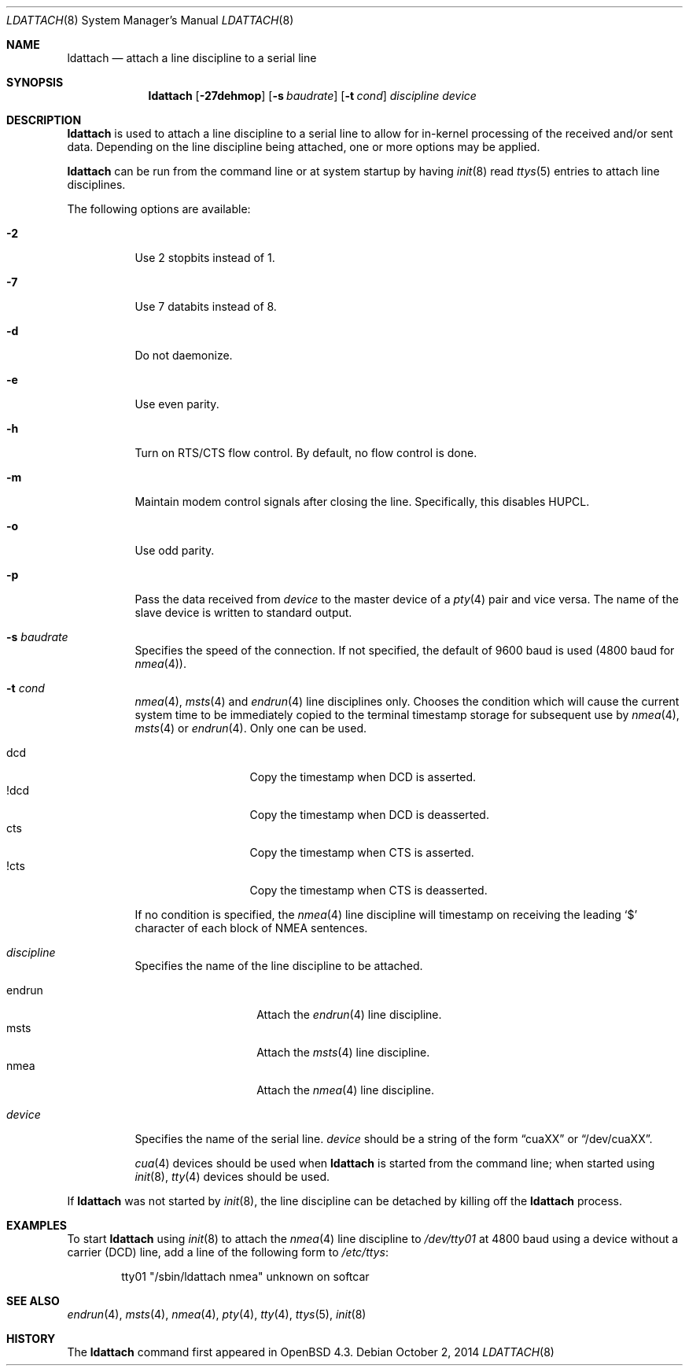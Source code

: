.\"	$OpenBSD: ldattach.8,v 1.18 2014/10/02 09:28:03 jmc Exp $
.\"
.\" Copyright (c) 2007, 2008 Marc Balmer <mbalmer@openbsd.org>
.\"
.\" Permission to use, copy, modify, and distribute this software for any
.\" purpose with or without fee is hereby granted, provided that the above
.\" copyright notice and this permission notice appear in all copies.
.\"
.\" THE SOFTWARE IS PROVIDED "AS IS" AND THE AUTHOR DISCLAIMS ALL WARRANTIES
.\" WITH REGARD TO THIS SOFTWARE INCLUDING ALL IMPLIED WARRANTIES OF
.\" MERCHANTABILITY AND FITNESS. IN NO EVENT SHALL THE AUTHOR BE LIABLE FOR
.\" ANY SPECIAL, DIRECT, INDIRECT, OR CONSEQUENTIAL DAMAGES OR ANY DAMAGES
.\" WHATSOEVER RESULTING FROM LOSS OF USE, DATA OR PROFITS, WHETHER IN AN
.\" ACTION OF CONTRACT, NEGLIGENCE OR OTHER TORTIOUS ACTION, ARISING OUT OF
.\" OR IN CONNECTION WITH THE USE OR PERFORMANCE OF THIS SOFTWARE.
.\"
.Dd $Mdocdate: October 2 2014 $
.Dt LDATTACH 8
.Os
.Sh NAME
.Nm ldattach
.Nd attach a line discipline to a serial line
.Sh SYNOPSIS
.Nm ldattach
.Op Fl 27dehmop
.Op Fl s Ar baudrate
.Op Fl t Ar cond
.Ar discipline
.Ar device
.Sh DESCRIPTION
.Nm
is used to attach a line discipline to a serial line to allow for in-kernel
processing of the received and/or sent data.
Depending on the line discipline being attached, one or more options may be
applied.
.Pp
.Nm
can be run from the command line or at system startup by having
.Xr init 8
read
.Xr ttys 5
entries to attach line disciplines.
.Pp
The following options are available:
.Bl -tag -width Ds
.It Fl 2
Use 2 stopbits instead of 1.
.It Fl 7
Use 7 databits instead of 8.
.It Fl d
Do not daemonize.
.It Fl e
Use even parity.
.It Fl h
Turn on RTS/CTS flow control.
By default, no flow control is done.
.It Fl m
Maintain modem control signals after closing the line.
Specifically, this disables HUPCL.
.It Fl o
Use odd parity.
.It Fl p
Pass the data received from
.Ar device
to the master device of a
.Xr pty 4
pair and vice versa.
The name of the slave device is written to standard output.
.It Fl s Ar baudrate
Specifies the speed of the connection.
If not specified, the default of 9600 baud is used
(4800 baud for
.Xr nmea 4 ) .
.It Fl t Ar cond
.Xr nmea 4 ,
.Xr msts 4
and
.Xr endrun 4
line disciplines only.
Chooses the condition which will cause the current system time to be
immediately copied to the terminal timestamp storage for subsequent use by
.Xr nmea 4 ,
.Xr msts 4
or
.Xr endrun 4 .
Only one can be used.
.Pp
.Bl -tag -width DCDXX -offset indent -compact
.It dcd
Copy the timestamp when DCD is asserted.
.It !dcd
Copy the timestamp when DCD is deasserted.
.It cts
Copy the timestamp when CTS is asserted.
.It !cts
Copy the timestamp when CTS is deasserted.
.El
.Pp
If no condition is specified, the
.Xr nmea 4
line discipline will timestamp on receiving the leading
.Sq $
character of each block of NMEA sentences.
.It Ar discipline
Specifies the name of the line discipline to be attached.
.Pp
.Bl -tag -width nmeaXX -offset indent -compact
.It endrun
Attach the
.Xr endrun 4
line discipline.
.It msts
Attach the
.Xr msts 4
line discipline.
.It nmea
Attach the
.Xr nmea 4
line discipline.
.El
.It Ar device
Specifies the name of the serial line.
.Ar device
should be a string of the form
.Dq cuaXX
or
.Dq /dev/cuaXX .
.Pp
.Xr cua 4
devices should be used when
.Nm
is started from the command line;
when started using
.Xr init 8 ,
.Xr tty 4
devices should be used.
.El
.Pp
If
.Nm
was not started by
.Xr init 8 ,
the line discipline can be detached by
killing off the
.Nm
process.
.Sh EXAMPLES
To start
.Nm
using
.Xr init 8
to attach the
.Xr nmea 4
line discipline to
.Pa /dev/tty01
at 4800 baud using a device without a carrier (DCD) line,
add a line of the following form to
.Pa /etc/ttys :
.Bd -literal -offset indent
tty01	"/sbin/ldattach nmea"	unknown	on softcar
.Ed
.Sh SEE ALSO
.Xr endrun 4 ,
.Xr msts 4 ,
.Xr nmea 4 ,
.Xr pty 4 ,
.Xr tty 4 ,
.Xr ttys 5 ,
.Xr init 8
.Sh HISTORY
The
.Nm
command first appeared in
.Ox 4.3 .
